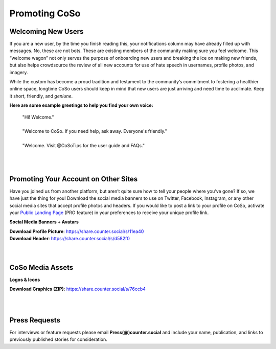 Promoting CoSo
=====
 
Welcoming New Users
------------

If you are a new user, by the time you finish reading this, your notifications column may have already filled up with messages. No, these are not bots. These are existing members of the community making sure you feel welcome. This “welcome wagon” not only serves the purpose of onboarding new users and breaking the ice on making new friends, but also helps crowdsource the review of all new accounts for use of hate speech in usernames, profile photos, and imagery.

While the custom has become a proud tradition and testament to the community’s commitment to fostering a healthier online space, longtime CoSo users should keep in mind that new users are just arriving and need time to acclimate. Keep it short, friendly, and *geniune*. 

**Here are some example greetings to help you find your own voice:**

      | "Hi! Welcome."
      | 
      | "Welcome to CoSo. If you need help, ask away. Everyone's friendly."
      | 
      | "Welcome. Visit @CoSoTips for the user guide and FAQs." 


| 
| 

Promoting Your Account on Other Sites
------------

Have you joined us from another platform, but aren’t quite sure how to tell your people where you’ve gone? If so, we have just the thing for you! Download the social media banners to use on Twitter, Facebook, Instagram, or any other social media sites that accept profile photos and headers. If you would like to post a link to your profile on CoSo, activate your `Public Landing Page <https://coso-userguide.readthedocs.io/en/latest/getting-started.html#public-landing-page-plp/>`_ (PRO feature) in your preferences to receive your unique profile link.

**Social Media Banners + Avatars**

.. image:: img_socialmediabanner.jpg

| **Download Profile Picture**: https://share.counter.social/s/11ea40
| **Download Header**: https://share.counter.social/s/d582f0

| 
| 
CoSo Media Assets
------------

**Logos & Icons**

.. image:: img_graphics.jpg

**Download Graphics (ZIP)**:  https://share.counter.social/s/76ccb4

| 
| 
Press Requests
------------

For interviews or feature requests please email **Press(@)counter.social** and include your name, publication, and links to previously published stories for consideration. 
